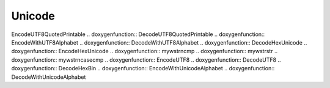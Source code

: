 Unicode
=============

.. doxygenfunction:: UnicodeLength .. doxygenfunction:: DecodeUnicodeString
.. doxygenfunction:: DecodeUnicodeConsole .. doxygenfunction:: DecodeUnicode
.. doxygenfunction:: EncodeUnicode .. doxygenfunction:: ReadUnicodeFile
.. doxygenfunction:: CopyUnicodeString .. doxygenfunction::
EncodeUTF8QuotedPrintable .. doxygenfunction:: DecodeUTF8QuotedPrintable
.. doxygenfunction:: EncodeWithUTF8Alphabet .. doxygenfunction::
DecodeWithUTF8Alphabet .. doxygenfunction:: DecodeHexUnicode
.. doxygenfunction:: EncodeHexUnicode .. doxygenfunction:: mywstrncmp
.. doxygenfunction:: mywstrstr .. doxygenfunction:: mywstrncasecmp
.. doxygenfunction:: EncodeUTF8 .. doxygenfunction:: DecodeUTF8
.. doxygenfunction:: DecodeHexBin .. doxygenfunction::
EncodeWithUnicodeAlphabet .. doxygenfunction:: DecodeWithUnicodeAlphabet
